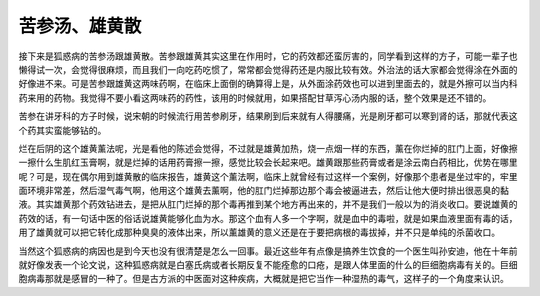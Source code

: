 苦参汤、雄黄散
====================

接下来是狐惑病的苦参汤跟雄黄散。苦参跟雄黄其实这里在作用时，它的药效都还蛮厉害的，同学看到这样的方子，可能一辈子也懒得试一次，会觉得很麻烦，而且我们一向吃药吃惯了，常常都会觉得药还是内服比较有效。外治法的话大家都会觉得涂在外面的好像进不来。可是苦参跟雄黄这两味药啊，在临床上面倒的确算得上是，从外面涂药效也可以进到里面去的，就是外擦可以当内科药来用的药物。我觉得不要小看这两味药的药性，该用的时候就用，如果搭配甘草泻心汤内服的话，整个效果是还不错的。

苦参在讲牙科的方子时候，说宋朝的时候流行用苦参刷牙，结果刷到后来就有人得腰痛，光是刷牙都可以寒到肾的话，那就代表这个药其实蛮能够钻的。

烂在后阴的这个雄黄薰法呢，光是看他的陈述会觉得，不过就是雄黄加热，烧一点烟一样的东西，薰在你烂掉的肛门上面，好像擦一擦什么生肌红玉膏啊，就是烂掉的话用药膏擦一擦，感觉比较会长起来吧。雄黄跟那些药膏或者是涂云南白药相比，优势在哪里呢？可是，现在偶尔用到雄黄散的临床报告，雄黄这个薰法啊，临床上就曾经有过这样一个案例，好像那个患者是坐过牢的，牢里面环境非常差，然后湿气毒气啊，他用这个雄黄去薰啊，他的肛门烂掉那边那个毒会被逼进去，然后让他大便时排出很恶臭的黏液。其实雄黄那个药效钻进去，是把从肛门烂掉的那个毒再推到某个地方再出来的，并不是我们一般以为的消炎收口。要说雄黄的药效的话，有一句话中医的俗话说雄黄能够化血为水。那这个血有人多一个字啊，就是血中的毒啦，就是如果血液里面有毒的话，用了雄黄就可以把它转化成那种臭臭的液体出来，所以薰雄黄的意义还是在于要把病根的毒拔掉，并不只是单纯的杀菌收口。

当然这个狐惑病的病因也是到今天也没有很清楚是怎么一回事。最近这些年有点像是搞养生饮食的一个医生叫孙安迪，他在十年前就好像发表一个论文说，这种狐惑病就是白塞氏病或者长期反复不能痊愈的口疮，是跟人体里面的什么的巨细胞病毒有关的。巨细胞病毒那就是感冒的一种了。但是古方派的中医面对这种疾病，大概就是把它当作一种湿热的毒气，这样子的一个角度来认识。
